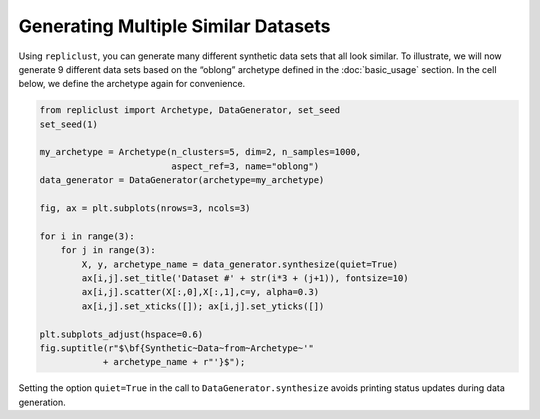 Generating Multiple Similar Datasets
^^^^^^^^^^^^^^^^^^^^^^^^^^^^^^^^^^^^^

Using ``repliclust``, you can generate many different synthetic data
sets that all look similar. To illustrate, we will now generate 9
different data sets based on the “oblong” archetype defined in the
:doc:`basic_usage` section. In the cell below, we define the archetype
again for convenience.


.. code:: ipython3

    from repliclust import Archetype, DataGenerator, set_seed
    set_seed(1)

    my_archetype = Archetype(n_clusters=5, dim=2, n_samples=1000,
                             aspect_ref=3, name="oblong")
    data_generator = DataGenerator(archetype=my_archetype)
    
    fig, ax = plt.subplots(nrows=3, ncols=3)
    
    for i in range(3):
        for j in range(3):
            X, y, archetype_name = data_generator.synthesize(quiet=True)
            ax[i,j].set_title('Dataset #' + str(i*3 + (j+1)), fontsize=10)
            ax[i,j].scatter(X[:,0],X[:,1],c=y, alpha=0.3)
            ax[i,j].set_xticks([]); ax[i,j].set_yticks([])
    
    plt.subplots_adjust(hspace=0.6)
    fig.suptitle(r"$\bf{Synthetic~Data~from~Archetype~'"
                + archetype_name + r"'}$");



.. image:: output_9_0.png


Setting the option ``quiet=True`` in the call to
``DataGenerator.synthesize`` avoids printing status updates during data
generation.